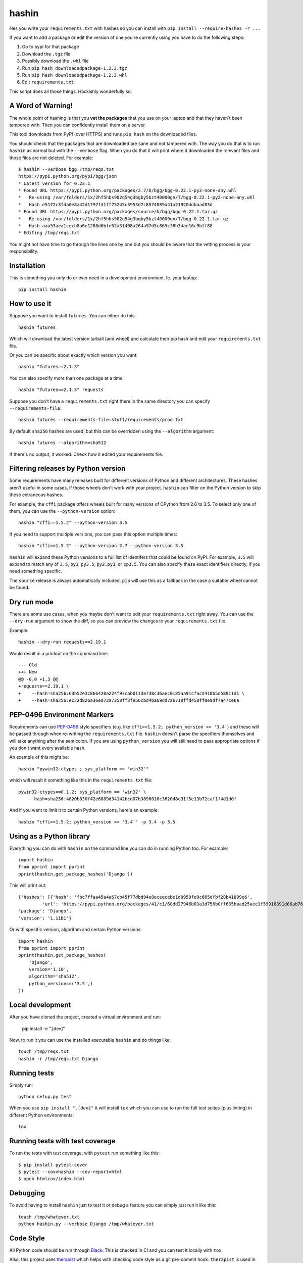 ======
hashin
======

.. image:: https://github.com/peterbe/hashin/workflows/Python/badge.svg
    :target: https://github.com/peterbe/hashin/actions

.. image:: https://badge.fury.io/py/hashin.svg
    :target: https://pypi.python.org/pypi/hashin

Hes you write your ``requirements.txt`` with hashes so you can
install with ``pip install --require-hashes -r ...``

If you want to add a package or edit the version of one you're currently
using you have to do the following steps:

1. Go to pypi for that package
2. Download the ``.tgz`` file
3. Possibly download the ``.whl`` file
4. Run ``pip hash downloadedpackage-1.2.3.tgz``
5. Run ``pip hash downloadedpackage-1.2.3.whl``
6. Edit ``requirements.txt``

This script does all those things.
Hackishly wonderfully so.

A Word of Warning!
==================

The whole point of hashing is that you **vet the packages** that you use
on your laptop and that they haven't been tampered with. Then you
can confidently install them on a server.

This tool downloads from PyPI (over HTTPS) and runs ``pip hash``
on the downloaded files.

You should check that the packages that are downloaded
are sane and not tampered with. The way you do that is to run
``hashin`` as normal but with the ``--verbose`` flag. When you do that
it will print where it downloaded the relevant files and those
files are not deleted. For example::

    $ hashin --verbose bgg /tmp/reqs.txt
    https://pypi.python.org/pypi/bgg/json
    * Latest version for 0.22.1
    * Found URL https://pypi.python.org/packages/2.7/b/bgg/bgg-0.22.1-py2-none-any.whl
    *   Re-using /var/folders/1x/2hf5hbs902q54g3bgby5bzt40000gn/T/bgg-0.22.1-py2-none-any.whl
    *   Hash e5172c3fda0e8a42d1797fd1ff75245c3953d7c8574089a41a219204dbaad83d
    * Found URL https://pypi.python.org/packages/source/b/bgg/bgg-0.22.1.tar.gz
    *   Re-using /var/folders/1x/2hf5hbs902q54g3bgby5bzt40000gn/T/bgg-0.22.1.tar.gz
    *   Hash aaa53aea1cecb8a6e1288d6bfe52a51408a264a97d5c865c38b34ae16c9bff88
    * Editing /tmp/reqs.txt

You might not have time to go through the lines one by one
but you should be aware that the vetting process is your
responsibility.

Installation
============

This is something you only do or ever need in a development
environment. Ie. your laptop::

    pip install hashin

How to use it
=============

Suppose you want to install ``futures``. You can either do this::

    hashin futures

Which will download the latest version tarball (and wheel) and
calculate their pip hash and edit your ``requirements.txt`` file.

Or you can be specific about exactly which version you want::

    hashin "futures==2.1.3"

You can also specify more than one package at a time::

    hashin "futures==2.1.3" requests

Suppose you don't have a ``requirements.txt`` right there in the same
directory you can specify ``--requirements-file``::

    hashin futures --requirements-file=stuff/requirements/prod.txt

By default ``sha256`` hashes are used, but this can be overridden using the
``--algorithm`` argument::

    hashin futures --algorithm=sha512

If there's no output, it worked. Check how it edited your
requirements file.

Filtering releases by Python version
====================================

Some requirements have many releases built for different versions of Python and
different architectures. These hashes aren't useful in some cases, if those
wheels don't work with your project. ``hashin`` can filter on the Python
version to skip these extraneous hashes.

For example, the ``cffi`` package offers wheels built for many versions of
CPython from 2.6 to 3.5. To select only one of them, you can use the
``--python-version`` option::

    hashin "cffi==1.5.2" --python-version 3.5

If you need to support multiple versions, you can pass this option multiple
times::

    hashin "cffi==1.5.2" --python-version 2.7 --python-version 3.5

``hashin`` will expand these Python versions to a full list of identifers that
could be found on PyPI. For example, ``3.5`` will expand to match any of
``3.5``, ``py3``, ``py3.5``, ``py2.py3``, or ``cp3.5``. You can also specify
these exact identifiers directly, if you need something specific.

The ``source`` release is always automatically included. ``pip`` will use
this as a fallback in the case a suitable wheel cannot be found.

Dry run mode
============

There are some use cases, when you maybe don't want to edit your ``requirements.txt``
right away. You can use the ``--dry-run`` argument to show the diff, so you
can preview the changes to your ``requirements.txt`` file.

Example::

    hashin --dry-run requests==2.19.1

Would result in a printout on the command line::

    --- Old
    +++ New
    @@ -0,0 +1,3 @@
    +requests==2.19.1 \
    +    --hash=sha256:63b52e3c866428a224f97cab011de738c36aec0185aa91cfacd418b5d58911d1 \
    +    --hash=sha256:ec22d826a36ed72a7358ff3fe56cbd4ba69dd7a6718ffd450ff0e9df7a47ce6a

PEP-0496 Environment Markers
============================

Requirements can use `PEP-0496`_ style specifiers (e.g. like
``cffi==1.5.2; python_version >= '3.4'``) and these will be passed
through when re-writing the ``requirements.txt`` file. ``hashin`` doesn't
parse the specifiers themselves and will take anything after the
semicolon. If you are using ``python_version`` you will still need to
pass appropriate options if you don't want every available hash.

An example of this might be::

    hashin "pywin32-ctypes ; sys_platform == 'win32'"

which will result it something like this in the ``requirements.txt`` file::

    pywin32-ctypes==0.1.2; sys_platform == 'win32' \
        --hash=sha256:4820b830f42e6889d34142bcd07b3896018c3620d8c31f5e13b72caf1f4d1d0f

And if you want to limit it to certain Python versions, here's an example::

    hashin "cffi==1.5.2; python_version >= '3.4'" -p 3.4 -p 3.5


.. _`PEP-0496`: https://www.python.org/dev/peps/pep-0496/

Using as a Python library
=========================

Everything you can do with ``hashin`` on the command line you can do
in running Python too. For example::

    import hashin
    from pprint import pprint
    pprint(hashin.get_package_hashes('Django'))

This will print out::

    {'hashes': [{'hash': 'fbc7ffaa45a4a67cb45f77dbd94e8eceecebe1d0959fe9c665dfbf28b41899e6',
             'url': 'https://pypi.python.org/packages/41/c1/68dd27946b03a3d756b0ff665baad25aee1f59918891d86ab76764209208/Django-1.11b1-py2.py3-none-any.whl'}],
    'package': 'Django',
    'version': '1.11b1'}

Or with specific version, algorithm and certain Python versions::

    import hashin
    from pprint import pprint
    pprint(hashin.get_package_hashes(
        'Django',
        version='1.10',
        algorithm='sha512',
        python_versions=('3.5',)
    ))

Local development
=================

After you have cloned the project, created a virtual environment and run:

    pip install -e ".[dev]"

Now, to run it you can use the installed executable ``hashin`` and do things
like::

    touch /tmp/reqs.txt
    hashin -r /tmp/reqs.txt Django


Running tests
=============

Simply run::

    python setup.py test

When you use ``pip install ".[dev]"`` it will install ``tox`` which you can use
to run the full test suites (plus linting) in different Python environments::

    tox

Running tests with test coverage
================================

To run the tests with test coverage, with ``pytest`` run something like
this::

    $ pip install pytest-cover
    $ pytest --cov=hashin --cov-report=html
    $ open htmlcov/index.html


Debugging
=========

To avoid having to install ``hashin`` just to test it or debug a feature
you can simply just run it like this::

    touch /tmp/whatever.txt
    python hashin.py --verbose Django /tmp/whatever.txt


Code Style
==========

All Python code should be run through `Black <https://pypi.org/project/black/>`_.
This is checked in CI and you can test it locally with ``tox``.

Also, this project uses `therapist <https://pypi.org/project/therapist/>`_
which helps with checking code style as a git pre-commit hook. ``therapist``
is used in ``tox``. To run all code style checks, use ``tox -e lint`` but
make sure your version of ``tox`` is built on a Python 3.

History
=======

This program is a "fork" of https://pypi.python.org/pypi/peepin
``peepin`` was a companion to the program ``peep``
https://pypi.python.org/pypi/peep/ but the functionality of ``peep``
has been put directly into ``pip`` as of version 8.

Future
======

If this script proves itself to work and be useful, I hope we can
put it directly into ``pip``.

Version History
===============

  * Switch to GitHub Actions instead of TravisCI. And test ``tox`` in
    Python 3.7 and 3.8 additionally as well as upgrading lint requirements.
    See https://github.com/peterbe/hashin/pull/118

0.15.0
  * Use of underscore or hyphens in package names is corrected
    See https://github.com/peterbe/hashin/issues/116 Thanks @caphrim007

0.14.6
  * Indentation in the requirements file is preserved.
    See https://github.com/peterbe/hashin/issues/112 Thanks @techtonik

  * If you use ``--update-all`` and forget the ``-r`` when specifying your
    requirements file, instead of complaining, it corrects the intentions.
    See https://github.com/peterbe/hashin/issues/104

0.14.5
  * When writing down hashes, they are now done in a lexigraphically ordered
    way. This makes the writes to the requirements file more predictable.
    See https://github.com/peterbe/hashin/issues/105

0.14.4
  * Bugfix for new ``--index-url`` option feature in version 0.14.3.
    See https://github.com/peterbe/hashin/issues/108

0.14.3
  * New parameter ``--index-url`` which allows to override the default which
    is ``https://pypi.org``. Thanks @nmacinnis
    See https://github.com/peterbe/hashin/pull/107

0.14.2
  * When using ``--update-all`` and parsing requirements file it could be fooled
    by comments that look like package specs (e.g ``# check out foo==1.0``)
    See https://github.com/peterbe/hashin/issues/103

0.14.1
  * All HTTP GET work to fetch information about packages from PyPI is done in
    concurrent threads. Requires backport for Python 2.7.
    See https://github.com/peterbe/hashin/issues/101

0.14.0
  * ``--interactive`` (when you use ``--update-all``) will iterate over all outdated
    versions in your requirements file and ask, for each one, if you want to
    updated it.
    See https://github.com/peterbe/hashin/issues/90

  * Order of hashes should not affect if a package in the requirements file
    should be replaced or not.
    See https://github.com/peterbe/hashin/issues/93

  * (Internal) All tests have been rewritten as plain pytest functions.

  * In Python 3, if the package can't be found you get a more explicit exception
    pointing out which package (URL) that failed.
    See https://github.com/peterbe/hashin/issues/87

  * New flag ``--update-all`` (alias ``-u``) will parse the requirements file,
    ignore the version, and update all packages that have new versions.
    See https://github.com/peterbe/hashin/pull/88

  * Support for "extras syntax". E.g. ``hashin "requests[security]"``. Doesn't
    actually get hashes for ``security`` (in this case, that's not even a
    package) but allows that syntax into your ``requirements.txt`` file.
    See https://github.com/peterbe/hashin/issues/70

  * All code is now formatted with `Black <https://pypi.org/project/black/>`_.

0.13.4
  * Ability to pass ``--dry-run`` which prints a diff of what it *would*
    do to your requirements file. See https://github.com/peterbe/hashin/pull/78

  * Better error message when no versions, but some pre-releases found.
    See https://github.com/peterbe/hashin/issues/76

  * Don't show URLs when using ``--verbose`` if files don't need to be
    downloaded. See https://github.com/peterbe/hashin/issues/73

0.13.3
  * Makes it possible to install ``nltk`` on Windows.
    `Thanks @chrispbailey! <https://github.com/peterbe/hashin/pull/72>`_

0.13.2
  * Match Python versions as ``py{major}{minor}`` additionally. Solves
    problem with installing packages with files like
    ``Paste-2.0.3-py34-none-any.whl``.
    `Thanks @danfoster! <https://github.com/peterbe/hashin/pull/67>`_

0.13.1
  * Ability to pass ``--include-prereleases`` if you're trying to add
    a package that *only* has pre-releases.

0.13.0
  * Two new dependencies for ``hashin``: ``pip-api`` and ``packaging``.
    This means we no longer need to *import* ``pip`` and rely on private
    APIs.
    `Thanks @di! <https://github.com/peterbe/hashin/pull/59>`_
    This also means you can no longer install ``hashin`` on Python 2.6 and
    Python ``<=3.3``.

0.12.0
  * Switch from ``pypi.python.org/pypi/<package>/json`` to
    ``pypi.org/pypi/<package>/json`` which also means the sha256 hash is part
    of the JSON payload immediately instead of having to download and run
    ``pip`` to get the hash.

  * Testing no runs Python 2.6 and Python 3.3.

  * All hashes, per package, are sorted (by the hash) to make it more
    predictable.

0.11.5
  * You can now pass PEP-0496 Environment Markers together with the package
    name, and they get passed into the ``requirements.txt`` file.
    Thanks @meejah

0.11.4
  * PackageErrors happening in CLI suppressed just the error message out on
    stderr. No full traceback any more.

0.11.3
  * Better error if you typo the package name since it'll 404 on PyPI.

0.11.2
  * Run continuous integration tests with Python 3.6 too.

0.11.1
  * Ability to run ``hashin --version`` to see what version of hashin is
    installed.
    See https://github.com/peterbe/hashin/issues/41

0.11.0
  * Cope with leading zeros in version numbers when figuring out what
    the latest version is.
    See https://github.com/peterbe/hashin/issues/39

0.10.0
  * Latest version is now figured out by looking at all version numbers
    in the list of releases from the JSON payload. The pre releases are
    skipped.

0.9.0
  * Fixed a bug where it would fail to install a package whose name is
    partially part of an existing (installed) package.
    E.g. installing ``redis==x.y.z`` when ``django-redis==a.b.c`` was
    already in the requirements file.

0.8.0
  * Ability to make ``hashin`` work as a library. Thanks @jayfk !

  * pep8 cleanups.

0.7.2
  * Fixes bug related to installing platform specific archives
    See https://github.com/peterbe/hashin/pull/33 Thanks @mythmon

0.7.1
  * Package matching is now case insensitive. E.g. ``hashin dJaNgO``

0.7.0
  * The requirements file and algorithm arguments are now keyword
    arguments. Now, the second, third, nth positional argument are
    additional arguments. Thanks @https://github.com/ahal

0.6.1
  * Support windows binaries packaged as a ``.msi`` file.

0.6.0
  * Fix compatibility issue with pip 8.1.2 and 8.1.1-2ubuntu0.1 and drop
    support for Python 2.6

0.5.0
  * Important bug fix. As an example, if you had ``pytest-selenium==...``
    already in your ``requirements.txt`` file and add ``selenium==x.y.z``
    it would touch the line with ``pytest-selenium`` too.

0.4.1
  * Support for PyPI links that have a hash in the file URL.

0.4.1
  * Fix PackageError if no Python version is defined.

0.4
  * Add filtering of package releases by Python version.

0.3
  * Issue a warning for users of Python before version 2.7.9.

0.2
  * Last character a *single* newline. Not two.

0.1
  * First, hopefully, working version.
